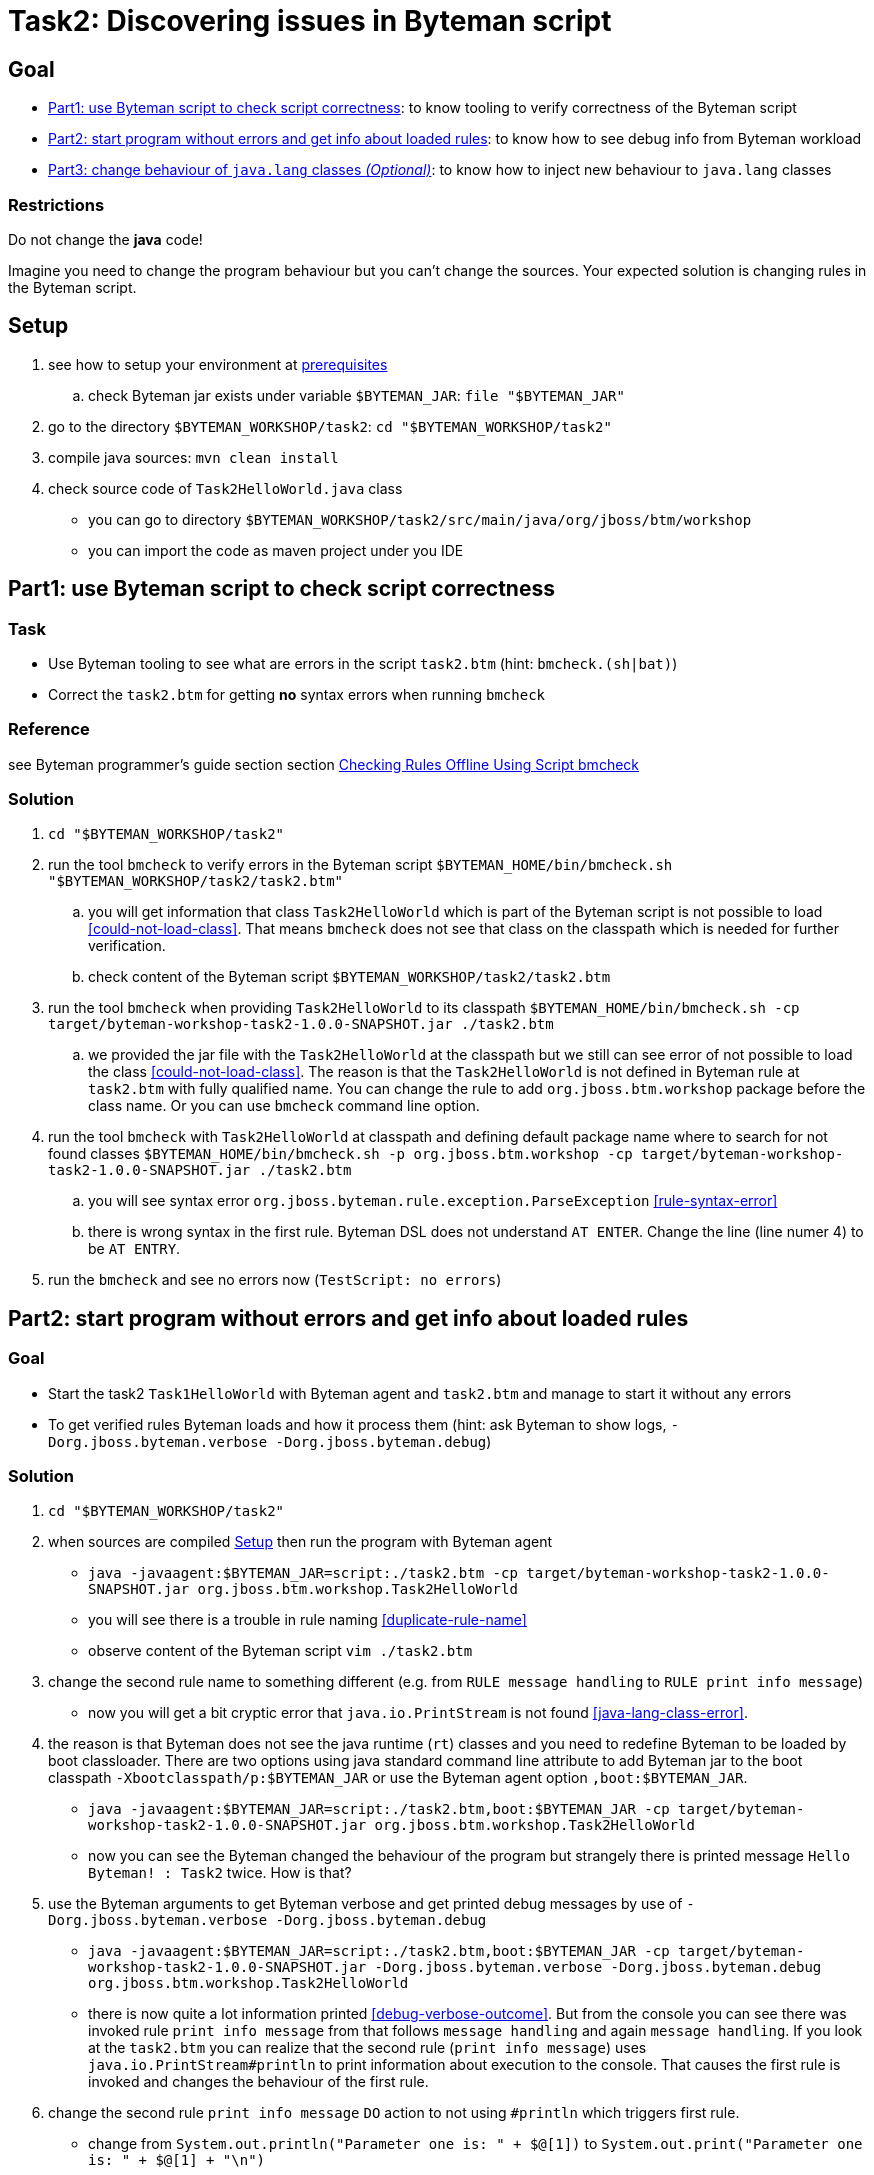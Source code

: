 = Task2: Discovering issues in Byteman script

== Goal

* <<part1>>: to know tooling to verify correctness of the Byteman script
* <<part2>>: to know how to see debug info from Byteman workload
* <<part3>>: to know how to inject new behaviour to `java.lang` classes

=== Restrictions

Do not change the *java* code!

Imagine you need to change the program behaviour but you can't change the sources.
Your expected solution is changing rules in the Byteman script.

[[task2-setup]]
== Setup

. see how to setup your environment at link:../README.adoc[prerequisites]
.. check Byteman jar exists under variable `$BYTEMAN_JAR`: `file "$BYTEMAN_JAR"`
. go to the directory `$BYTEMAN_WORKSHOP/task2`: `cd "$BYTEMAN_WORKSHOP/task2"`
. compile java sources: `mvn clean install`
. check source code of `Task2HelloWorld.java` class
  ** you can go to directory `$BYTEMAN_WORKSHOP/task2/src/main/java/org/jboss/btm/workshop`
  ** you can import the code as maven project under you IDE


[[part1]]
== Part1: use Byteman script to check script correctness

=== Task

* Use Byteman tooling to see what are errors in the script `task2.btm` (hint: `bmcheck.(sh|bat)`)
* Correct the `task2.btm` for getting *no* syntax errors when running `bmcheck`

=== Reference

see Byteman programmer's guide section section
http://downloads.jboss.org/byteman/4.0.0/byteman-programmers-guide.html#checking-rules-offline-using-script-bmcheck[Checking Rules Offline Using Script bmcheck]

=== Solution

. `cd "$BYTEMAN_WORKSHOP/task2"`
. run the tool `bmcheck` to verify errors in the Byteman script
  `$BYTEMAN_HOME/bin/bmcheck.sh "$BYTEMAN_WORKSHOP/task2/task2.btm"`
  .. you will get information that class `Task2HelloWorld` which is part of the Byteman script
     is not possible to load <<could-not-load-class>>.
     That means `bmcheck` does not see that class on the classpath which is needed for further verification.
  .. check content of the Byteman script `$BYTEMAN_WORKSHOP/task2/task2.btm`
. run the tool `bmcheck` when providing `Task2HelloWorld` to its classpath
  `$BYTEMAN_HOME/bin/bmcheck.sh -cp target/byteman-workshop-task2-1.0.0-SNAPSHOT.jar ./task2.btm`
.. we provided the jar file with the `Task2HelloWorld` at the classpath but we still can see
   error of not  possible to load the class <<could-not-load-class>>.
   The reason is that the `Task2HelloWorld` is not defined in Byteman rule at `task2.btm`
   with fully qualified name. You can change the rule to add `org.jboss.btm.workshop`
   package before the class name. Or you can use `bmcheck` command line option.
. run the tool `bmcheck` with `Task2HelloWorld` at classpath and defining default
  package name where to search for not found classes
  `$BYTEMAN_HOME/bin/bmcheck.sh -p org.jboss.btm.workshop -cp target/byteman-workshop-task2-1.0.0-SNAPSHOT.jar ./task2.btm`
.. you will see syntax error `org.jboss.byteman.rule.exception.ParseException` <<rule-syntax-error>>
.. there is wrong syntax in the first rule. Byteman DSL does not understand `AT ENTER`.
   Change the line (line numer 4) to be `AT ENTRY`.
. run the `bmcheck` and see no errors now (`TestScript: no errors`)


[[part2]]
== Part2: start program without errors and get info about loaded rules

=== Goal

* Start the task2 `Task1HelloWorld` with Byteman agent and `task2.btm`
  and manage to start it without any errors
* To get verified rules Byteman loads and how it process them (hint: ask Byteman to show logs, `-Dorg.jboss.byteman.verbose -Dorg.jboss.byteman.debug`)

=== Solution

. `cd "$BYTEMAN_WORKSHOP/task2"`
. when sources are compiled <<task2-setup>> then run the program with Byteman agent
  ** `java -javaagent:$BYTEMAN_JAR=script:./task2.btm -cp target/byteman-workshop-task2-1.0.0-SNAPSHOT.jar org.jboss.btm.workshop.Task2HelloWorld`
  ** you will see there is a trouble in rule naming <<duplicate-rule-name>>
  ** observe content of the Byteman script `vim ./task2.btm`
. change the second rule name to something different (e.g. from `RULE  message handling` to `RULE  print info message`)
  ** now you will get a bit cryptic error that `java.io.PrintStream` is not found <<java-lang-class-error>>.
. the reason is that Byteman does not see the java runtime (`rt`) classes and
  you need to redefine Byteman to be loaded by boot classloader. There are two options
  using java standard command line attribute to add Byteman jar to the boot classpath `-Xbootclasspath/p:$BYTEMAN_JAR`
  or use the Byteman agent option `,boot:$BYTEMAN_JAR`.
  ** `java -javaagent:$BYTEMAN_JAR=script:./task2.btm,boot:$BYTEMAN_JAR -cp target/byteman-workshop-task2-1.0.0-SNAPSHOT.jar org.jboss.btm.workshop.Task2HelloWorld`
  ** now you can see the Byteman changed the behaviour of the program but strangely there
     is printed message `Hello Byteman! : Task2` twice. How is that?
. use the Byteman arguments to get Byteman verbose and get printed debug messages by use of `-Dorg.jboss.byteman.verbose -Dorg.jboss.byteman.debug`
  ** `java -javaagent:$BYTEMAN_JAR=script:./task2.btm,boot:$BYTEMAN_JAR -cp target/byteman-workshop-task2-1.0.0-SNAPSHOT.jar -Dorg.jboss.byteman.verbose -Dorg.jboss.byteman.debug org.jboss.btm.workshop.Task2HelloWorld`
  ** there is now quite a lot information printed <<debug-verbose-outcome>>.
     But from the console you can see there was invoked rule `print info message` from that follows `message handling`
     and again `message handling`. If you look at the `task2.btm` you can realize that
     the second rule (`print info message`) uses `java.io.PrintStream#println` to print
     information about execution to the console. That causes the first rule is invoked and changes
     the behaviour of the first rule.
. change the second rule `print info message` `DO` action to not using `#println` which triggers first rule.
  ** change from `System.out.println("Parameter one is: " + $@[1])` to `System.out.print("Parameter one is: " + $@[1] + "\n")`
. run the fixed script
  ** `java -javaagent:$BYTEMAN_JAR=script:./task2.btm,boot:$BYTEMAN_JAR -cp target/byteman-workshop-task2-1.0.0-SNAPSHOT.jar org.jboss.btm.workshop.Task2HelloWorld`


[[part3]]
== Part3: change behaviour of `java.lang` classes  _(Optional)_

=== Goal

* get running the `Task2HelloWorld` with Byteman script `task2.string.btm`

=== Solution

. `cd "$BYTEMAN_WORKSHOP/task2"`
. when sources are compiled <<task2-setup>> then run the program with Byteman agent
  ** `java -javaagent:$BYTEMAN_JAR=script:./task2.string.btm -cp target/byteman-workshop-task2-1.0.0-SNAPSHOT.jar org.jboss.btm.workshop.Task2HelloWorld`
  ** you can see the script makes no change in the behaviour
  ** observe the content of the script file `vim task2.string.btm`
  ** the reason is that Byteman is not permitted to inject anything under `java.lang` classes.
  This is done from security reasons.
. add Byteman parameter `org.jboss.byteman.transform.all` to allow Byteman to inject changes to java core classes
  `java -javaagent:$BYTEMAN_JAR=script:./task2.string.btm -cp target/byteman-workshop-task2-1.0.0-SNAPSHOT.jar -Dorg.jboss.byteman.transform.all org.jboss.btm.workshop.Task2HelloWorld`
  ** now you get the well-known `EarlyReturnException` <<java-lang-class-error2>>
. run with Byteman jar loaded by boot class loader
  ** `java -javaagent:$BYTEMAN_JAR=script:./task2.string.btm,boot:$BYTEMAN_JAR -cp target/byteman-workshop-task2-1.0.0-SNAPSHOT.jar -Dorg.jboss.byteman.transform.all org.jboss.btm.workshop.Task2HelloWorld`
. you can run with debug enabled now too
** `java -javaagent:$BYTEMAN_JAR=script:./task2.string.btm,boot:$BYTEMAN_JAR -cp target/byteman-workshop-task2-1.0.0-SNAPSHOT.jar -Dorg.jboss.byteman.transform.all -Dorg.jboss.byteman.debug org.jboss.btm.workshop.Task2HelloWorld`


== Notes

NOTE: you can use Byteman argument `org.jboss.byteman.dump.generated.classes`
      to get dumped bytecode of classes changed by Byteman rules

=== Errors

[[could-not-load-class]]
```
$ $BYTEMAN_HOME/bin/bmcheck.sh "$BYTEMAN_WORKSHOP/task2/task2.btm"
Checking rule message handling against class java.io.PrintStream
Parsed rule "message handling" for class java.io.PrintStream
Type checked rule "message handling"

ERROR : Could not load class Task2HelloWorld declared in rule "message handling" loaded from /home/ochaloup/presentations/byteman-workshop/task2/task2.btm line 14
TestScript: 1 total errors
            0 total warnings
            0 parse errors
            0 type errors
            0 type warnings
```

[[rule-syntax-error]]
```
$ $BYTEMAN_HOME/bin/bmcheck.sh -p org.jboss.btm.workshop -cp target/byteman-workshop-task2-1.0.0-SNAPSHOT.jar ./task2.btm
Checking rule message handling against class java.io.PrintStream
ERROR : Failed to parse rule "message handling" loaded from ./task2.btm line 4
org.jboss.byteman.rule.exception.ParseException: rule message handling
./task2.btm line 4 : unable to recover from previous errors

Checking rule message handling against class org.jboss.btm.workshop.Task2HelloWorld
Parsed rule "message handling" for class org.jboss.btm.workshop.Task2HelloWorld
Type checked rule "message handling"

TestScript: 1 total errors
           0 total warnings
           1 parse errors
           0 type errors
           0 type warnings
```

[[duplicate-rule-name]]
```
java -javaagent:$BYTEMAN_JAR=script:./task2.btm -cp target/byteman-workshop-task2-1.0.0-SNAPSHOT.jar org.jboss.btm.workshop.Task2HelloWorld
Exception in thread "main" java.lang.reflect.InvocationTargetException
        at sun.reflect.NativeMethodAccessorImpl.invoke0(Native Method)
        at sun.reflect.NativeMethodAccessorImpl.invoke(NativeMethodAccessorImpl.java:62)
        at sun.reflect.DelegatingMethodAccessorImpl.invoke(DelegatingMethodAccessorImpl.java:43)
        at java.lang.reflect.Method.invoke(Method.java:498)
        at sun.instrument.InstrumentationImpl.loadClassAndStartAgent(InstrumentationImpl.java:386)
        at sun.instrument.InstrumentationImpl.loadClassAndCallPremain(InstrumentationImpl.java:401)
Caused by: java.lang.reflect.InvocationTargetException
        at sun.reflect.NativeConstructorAccessorImpl.newInstance0(Native Method)
        at sun.reflect.NativeConstructorAccessorImpl.newInstance(NativeConstructorAccessorImpl.java:62)
        at sun.reflect.DelegatingConstructorAccessorImpl.newInstance(DelegatingConstructorAccessorImpl.java:45)
        at java.lang.reflect.Constructor.newInstance(Constructor.java:423)
        at org.jboss.byteman.agent.Main.premain(Main.java:274)
        ... 6 more
Caused by: java.lang.Exception: Transformer : duplicate script name message handlingin file ./task2.btm  line 15
 previously defined in file ./task2.btm  line 6
        at org.jboss.byteman.agent.Transformer.<init>(Transformer.java:92)
        ... 11 more
FATAL ERROR in native method: processing of -javaagent failed
Aborted (core dumped)
```

[[java-lang-class-error]]
```
java -javaagent:$BYTEMAN_JAR=script:./task2.btm -cp target/byteman-workshop-task2-1.0.0-SNAPSHOT.jar org.jboss.btm.workshop.Task2HelloWorld
Exception in thread "main" java.lang.NoClassDefFoundError: org/jboss/byteman/rule/exception/EarlyReturnException
        at java.io.PrintStream.println(PrintStream.java)
        at org.jboss.byteman.rule.helper.Helper.dotraceln(Helper.java:437)
        at org.jboss.byteman.rule.helper.Helper.err(Helper.java:220)
        at org.jboss.byteman.rule.Rule.execute(Rule.java:826)
        at org.jboss.byteman.rule.Rule.execute(Rule.java:767)
        at org.jboss.btm.workshop.Task2HelloWorld.main(Task2HelloWorld.java:14)
```

[[debug-verbose-outcome]]
```
java -javaagent:$BYTEMAN_JAR=script:./task2.btm,boot:$BYTEMAN_JAR -cp target/byteman-workshop-task2-1.0.0-SNAPSHOT.jar -Dorg.jboss.byteman.verbose -Dorg.jboss.byteman.debug=true org.jboss.btm.workshop.Task2HelloWorld
AccessManager:init Initialising default AccessManager
retransforming java.io.PrintStream
org.jboss.byteman.agent.Transformer : possible trigger for rule message handling in class java.io.PrintStream
RuleTriggerMethodAdapter.injectTriggerPoint : inserting trigger into java.io.PrintStream.println(java.lang.String) void for rule message handling
org.jboss.byteman.agent.Transformer : inserted trigger for message handling in class java.io.PrintStream
org.jboss.byteman.agent.Transformer : possible trigger for rule print info message in class org.jboss.btm.workshop.Task2HelloWorld
RuleTriggerMethodAdapter.injectTriggerPoint : inserting trigger into org.jboss.btm.workshop.Task2HelloWorld.main(java.lang.String[]) void for rule print info message
org.jboss.byteman.agent.Transformer : inserted trigger for print info message in class org.jboss.btm.workshop.Task2HelloWorld
Rule.execute called for print info message_1
HelperManager.install for helper class org.jboss.byteman.rule.helper.Helper
calling activated() for helper class org.jboss.byteman.rule.helper.Helper
Default helper activated
calling installed(print info message) for helper classorg.jboss.byteman.rule.helper.Helper
Installed rule using default helper : print info message
print info message execute
Rule.execute called for message handling_0
HelperManager.install for helper class org.jboss.byteman.rule.helper.Helper
calling installed(message handling) for helper classorg.jboss.byteman.rule.helper.Helper
Installed rule using default helper : message handling
message handling execute
Hello Byteman! : Task2
Rule.execute called for message handling_0
message handling execute
Hello Byteman! : Task2
```

[[java-lang-class-error2]]
```
$ java -javaagent:$BYTEMAN_JAR=script:./task2.string.btm -cp target/byteman-workshop-task2-1.0.0-SNAPSHOT.jar -Dorg.jboss.byteman.transform.all org.jboss.btm.workshop.Task2HelloWorld
Exception in thread "main" java.lang.NoClassDefFoundError: org/jboss/byteman/rule/exception/EarlyReturnException
    at java.lang.String.<init>(String.java:152)
    at org.jboss.btm.workshop.Task2HelloWorld.main(Task2HelloWorld.java:14)
```
